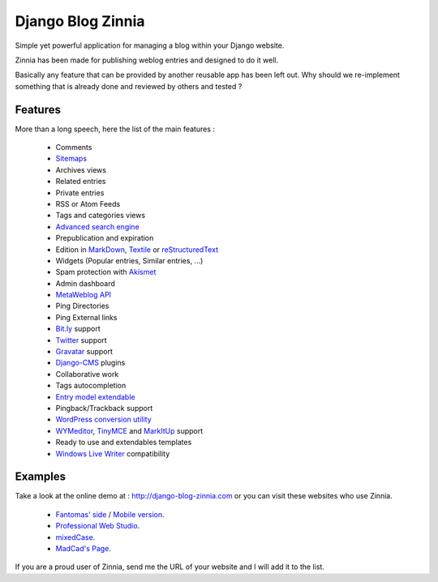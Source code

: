 ==================
Django Blog Zinnia
==================

Simple yet powerful application for managing a blog within your Django website.

Zinnia has been made for publishing weblog entries and designed to do it well.

Basically any feature that can be provided by another reusable app has been
left out.
Why should we re-implement something that is already done and reviewed by
others and tested ?

Features
========

More than a long speech, here the list of the main features :

  * Comments
  * `Sitemaps`_
  * Archives views
  * Related entries
  * Private entries
  * RSS or Atom Feeds
  * Tags and categories views
  * `Advanced search engine`_
  * Prepublication and expiration
  * Edition in `MarkDown`_, `Textile`_ or `reStructuredText`_
  * Widgets (Popular entries, Similar entries, ...)
  * Spam protection with `Akismet`_
  * Admin dashboard
  * `MetaWeblog API`_
  * Ping Directories
  * Ping External links
  * `Bit.ly`_ support
  * `Twitter`_ support
  * `Gravatar`_ support
  * `Django-CMS`_ plugins
  * Collaborative work
  * Tags autocompletion
  * `Entry model extendable`_
  * Pingback/Trackback support
  * `WordPress conversion utility`_
  * `WYMeditor`_, `TinyMCE`_ and `MarkItUp`_ support
  * Ready to use and extendables templates
  * `Windows Live Writer`_ compatibility

Examples
========

Take a look at the online demo at : http://django-blog-zinnia.com
or you can visit these websites who use Zinnia.

  * `Fantomas' side
    <http://fantomas.willbreak.it/blog/>`_ / `Mobile version
    <http://m.fantomas.willbreak.it/blog/>`_.
  * `Professional Web Studio
    <http://www.professionalwebstudio.com/en/weblog/>`_.
  * `mixedCase
    <http://www.mixedcase.nl/articles/>`_.
  * `MadCad's Page
    <http://mad-cad.net/blog/>`_.

If you are a proud user of Zinnia, send me the URL of your website and I
will add it to the list.


.. _`Sitemaps`: http://django-blog-zinnia.com/documentation/configuration/#sitemaps
.. _`Advanced search engine`: http://django-blog-zinnia.com/documentation/search_engines/#advanced-search-engine
.. _`MarkDown`: http://daringfireball.net/projects/markdown/
.. _`Textile`: http://redcloth.org/hobix.com/textile/
.. _`reStructuredText`: http://docutils.sourceforge.net/rst.html
.. _`Akismet`: http://akismet.com
.. _`MetaWeblog API`: http://www.xmlrpc.com/metaWeblogApi
.. _`Bit.ly`: http://django-blog-zinnia.com/documentation/configuration/#bit-ly
.. _`Twitter`: http://django-blog-zinnia.com/documentation/configuration/#twitter
.. _`Gravatar`: http://gravatar.com/
.. _`Django-CMS`: http://django-blog-zinnia.com/documentation/configuration/#django-cms
.. _`Entry model extendable`: http://django-blog-zinnia.com/documentation/extending_entry_model/
.. _`WYMeditor`: http://www.wymeditor.org/
.. _`TinyMCE`: http://tinymce.moxiecode.com/
.. _`MarkItUp`: http://markitup.jaysalvat.com/
.. _`WordPress conversion utility`: http://django-blog-zinnia.com/documentation/wordpress_2_zinnia/
.. _`Windows Live Writer`: http://explore.live.com/windows-live-writer
